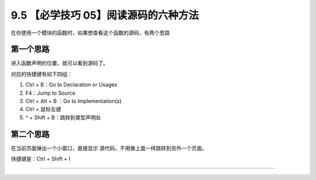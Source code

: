 9.5 【必学技巧 05】阅读源码的六种方法
=====================================

|image0|

在你使用一个模块的函数时，如果想查看这个函数的源码，有两个思路

第一个思路
----------

进入函数声明的位置，就可以看到源码了。

对应的快捷键有如下四组：

1. Ctrl + B：Go to Declaration or Usages
2. F4：Jump to Source
3. Ctrl + Alt + B ：Go to Implementation(s)
4. Ctrl + 鼠标左键
5. ^ + Shift + B：跳转到类型声明处

第二个思路
----------

在当前页面弹出一个小窗口，直接显示
源代码，不用像上面一样跳转到另外一个页面。

快捷键是：Ctrl + Shift + I

|image1|

--------------

|image2|

.. |image0| image:: http://image.iswbm.com/20200804124133.png
.. |image1| image:: http://image.iswbm.com/20190507153847.png
.. |image2| image:: http://image.iswbm.com/20200607174235.png

